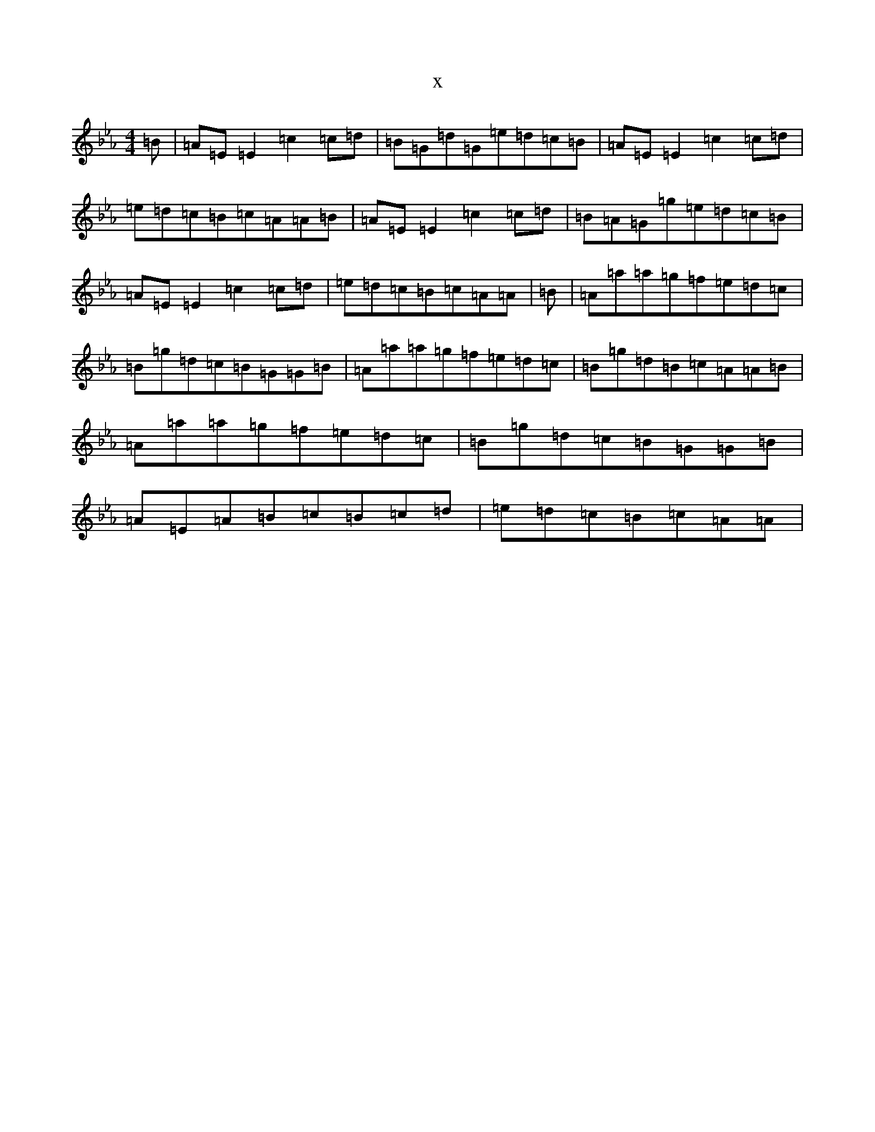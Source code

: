 X:970
T:x
L:1/8
M:4/4
K: C minor
=B|=A=E=E2=c2=c=d|=B=G=d=G=e=d=c=B|=A=E=E2=c2=c=d|=e=d=c=B=c=A=A=B|=A=E=E2=c2=c=d|=B=A=G=g=e=d=c=B|=A=E=E2=c2=c=d|=e=d=c=B=c=A=A|=B|=A=a=a=g=f=e=d=c|=B=g=d=c=B=G=G=B|=A=a=a=g=f=e=d=c|=B=g=d=B=c=A=A=B|=A=a=a=g=f=e=d=c|=B=g=d=c=B=G=G=B|=A=E=A=B=c=B=c=d|=e=d=c=B=c=A=A|